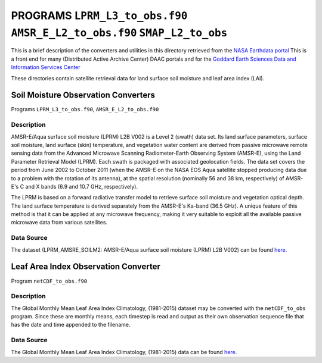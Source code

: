 PROGRAMS ``LPRM_L3_to_obs.f90`` ``AMSR_E_L2_to_obs.f90`` ``SMAP_L2_to_obs``
===========================================================================
This is a brief description of the converters and utilities in this directory
retrieved from the `NASA Earthdata portal <https://earthdata.nasa.gov/>`__
This is a front end for many (Distributed Active Archive Center) DAAC portals
and for the `Goddard Earth Sciences Data and Information Services Center <https://disc.gsfc.nasa.gov>`__

These directories contain satellite retrieval data for land surface soil moisture
and leaf area index (LAI). 

Soil Moisture Observation Converters
~~~~~~~~~~~~~~~~~~~~~~~~~~~~~~~~~~~~
Programs ``LPRM_L3_to_obs.f90``, ``AMSR_E_L2_to_obs.f90``

Description
-----------

AMSR-E/Aqua surface soil moisture (LPRM) L2B V002 is a Level 2 (swath) data set. 
Its land surface parameters, surface soil moisture, land surface (skin) temperature, 
and vegetation water content are derived from passive microwave remote sensing data from 
the Advanced Microwave Scanning Radiometer-Earth Observing System (AMSR-E), using the 
Land Parameter Retrieval Model (LPRM). Each swath is packaged with associated geolocation fields. 
The data set covers the period from June 2002 to October 2011 (when the AMSR-E on the NASA EOS 
Aqua satellite stopped producing data due to a problem with the rotation of its antenna), at the 
spatial resolution (nominally 56 and 38 km, respectively) of AMSR-E's C and X bands (6.9 and 10.7 GHz, respectively).

The LPRM is based on a forward radiative transfer model to retrieve surface soil moisture and
vegetation optical depth. The land surface temperature is derived separately from the
AMSR-E's Ka-band (36.5 GHz). A unique feature of this method is that it can be applied at any
microwave frequency, making it very suitable to exploit all the available passive microwave data
from various satellites.

Data Source
-----------

The dataset (LPRM_AMSRE_SOILM2: AMSR-E/Aqua surface soil moisture (LPRM) L2B V002) can be
found `here. <https://disc.gsfc.nasa.gov/datasets/LPRM_AMSRE_SOILM2_002/summary>`__



Leaf Area Index Observation Converter
~~~~~~~~~~~~~~~~~~~~~~~~~~~~~~~~~~~~~

Program ``netCDF_to_obs.f90``

Description
-----------

The Global Monthly Mean Leaf Area Index Climatology, (1981-2015) dataset
may be converted with the ``netCDF_to_obs`` program.   Since these are monthly means,
each timestep is read and output as their own observation sequence file that has the 
date and time appended to the filename. 

Data Source
-----------

The Global Monthly Mean Leaf Area Index Climatology, (1981-2015) data can be found
`here. <https://daac.ornl.gov/cgi-bin/dsviewer.pl?ds_id=1653>`__





